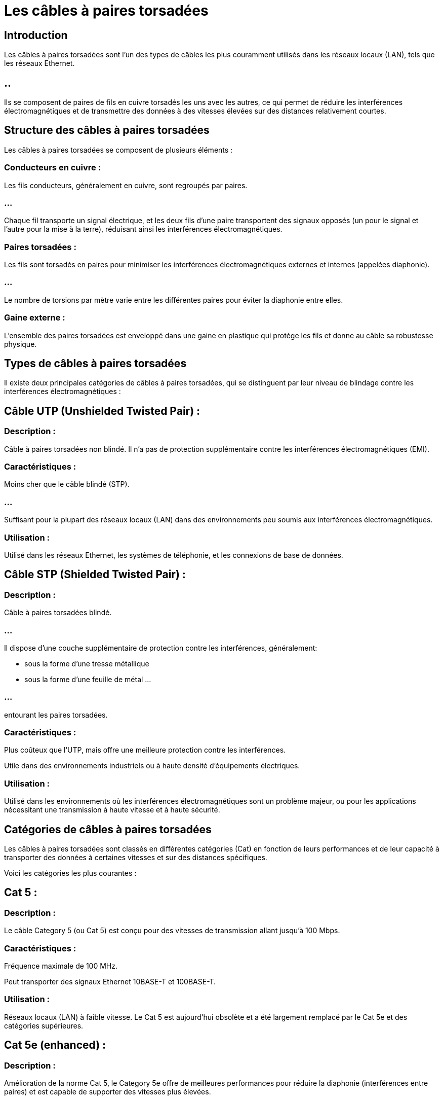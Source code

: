 = Les câbles à paires torsadées 
:revealjs_theme: beige
:source-highlighter: highlight.js
:icons: font


== Introduction
Les câbles à paires torsadées sont l'un des types de câbles les plus couramment utilisés dans les réseaux locaux (LAN), tels que les réseaux Ethernet. 

== ..

Ils se composent de paires de fils en cuivre torsadés les uns avec les autres, ce qui permet de réduire les interférences électromagnétiques et de transmettre des données à des vitesses élevées sur des distances relativement courtes.

== Structure des câbles à paires torsadées

Les câbles à paires torsadées se composent de plusieurs éléments :

=== Conducteurs en cuivre :

Les fils conducteurs, généralement en cuivre, sont regroupés par paires. 

=== ...

Chaque fil transporte un signal électrique, et les deux fils d'une paire transportent des signaux opposés (un pour le signal et l'autre pour la mise à la terre), réduisant ainsi les interférences électromagnétiques.


=== Paires torsadées :

Les fils sont torsadés en paires pour minimiser les interférences électromagnétiques externes et internes (appelées diaphonie). 

=== ...

Le nombre de torsions par mètre varie entre les différentes paires pour éviter la diaphonie entre elles.

=== Gaine externe :

L'ensemble des paires torsadées est enveloppé dans une gaine en plastique qui protège les fils et donne au câble sa robustesse physique.

== Types de câbles à paires torsadées

Il existe deux principales catégories de câbles à paires torsadées, qui se distinguent par leur niveau de blindage contre les interférences électromagnétiques :

== Câble UTP (Unshielded Twisted Pair) :

=== Description : 

Câble à paires torsadées non blindé. Il n'a pas de protection supplémentaire contre les interférences électromagnétiques (EMI).

=== Caractéristiques :

Moins cher que le câble blindé (STP).

=== ...

Suffisant pour la plupart des réseaux locaux (LAN) dans des environnements peu soumis aux interférences électromagnétiques.

=== Utilisation : 

Utilisé dans les réseaux Ethernet, les systèmes de téléphonie, et les connexions de base de données.

== Câble STP (Shielded Twisted Pair) :

=== Description : 

Câble à paires torsadées blindé. 

=== ...

Il dispose d'une couche supplémentaire de protection contre les interférences, généralement:
[%step]
* sous la forme d'une tresse métallique 
* sous la forme d'une feuille de métal ...

=== ...

entourant les paires torsadées.

=== Caractéristiques :

Plus coûteux que l'UTP, mais offre une meilleure protection contre les interférences.


Utile dans des environnements industriels ou à haute densité d'équipements électriques.

=== Utilisation : 

Utilisé dans les environnements où les interférences électromagnétiques sont un problème majeur, ou pour les applications nécessitant une transmission à haute vitesse et à haute sécurité.

== Catégories de câbles à paires torsadées

Les câbles à paires torsadées sont classés en différentes catégories (Cat) en fonction de leurs performances et de leur capacité à transporter des données à certaines vitesses et sur des distances spécifiques. 


Voici les catégories les plus courantes :

== Cat 5 :

=== Description : 

Le câble Category 5 (ou Cat 5) est conçu pour des vitesses de transmission allant jusqu'à 100 Mbps.

=== Caractéristiques :

Fréquence maximale de 100 MHz.

Peut transporter des signaux Ethernet 10BASE-T et 100BASE-T.

=== Utilisation : 

Réseaux locaux (LAN) à faible vitesse. Le Cat 5 est aujourd'hui obsolète et a été largement remplacé par le Cat 5e et des catégories supérieures.

== Cat 5e (enhanced) :

=== Description : 

Amélioration de la norme Cat 5, le Category 5e offre de meilleures performances pour réduire la diaphonie (interférences entre paires) et est capable de supporter des vitesses plus élevées.

=== Caractéristiques :

Fréquence maximale de 100 MHz.

Prend en charge des vitesses de transmission jusqu'à 1 Gbps (Gigabit Ethernet).

=== Utilisation : 

Largement utilisé pour les réseaux locaux Ethernet modernes, en particulier dans les petites et moyennes entreprises ou les réseaux domestiques.

== Cat 6 :

=== Description : 

Le câble Category 6 est conçu pour supporter des débits plus élevés et des fréquences plus importantes.

=== Caractéristiques :

Fréquence maximale de 250 MHz.

=== ...

Prend en charge des vitesses jusqu'à 10 Gbps sur des distances allant jusqu'à 55 mètres.

=== ...

Offre une meilleure protection contre la diaphonie par rapport au Cat 5e.


=== Utilisation : 

Utilisé dans les réseaux locaux à haute performance, les réseaux d'entreprise et les centres de données.

== Cat 6a (augmented) :

=== Description : 

Une version améliorée du Cat 6, le Category 6a est conçu pour réduire encore davantage les interférences et augmenter les performances.

=== Caractéristiques :

Fréquence maximale de 500 MHz.

=== ...

Prend en charge des vitesses de 10 Gbps sur des distances allant jusqu'à 100 mètres.

=== Utilisation : 

Utilisé dans les centres de données, les réseaux à haute performance nécessitant une large bande passante.

== Cat 7 :

=== Description : 

Le Category 7 est conçu pour des applications de transmission de données encore plus exigeantes, notamment pour les réseaux 10 Gigabit Ethernet.

=== Caractéristiques :

Fréquence maximale de 600 MHz.

=== ...

Prend en charge des vitesses de 10 Gbps sur des distances allant jusqu'à 100 mètres, avec une meilleure protection contre les interférences.

== Câble blindé (STP ou S/FTP).

=== Utilisation : 

Réseaux d'entreprise à très haute performance, centres de données, applications multimédia.

== Cat 8 :

=== Description : 

Le Category 8 est conçu pour les réseaux à très haute performance, tels que les centres de données avec des besoins de transmission très rapides.

=== Caractéristiques :

Fréquence maximale de 2000 MHz.

=== ...

Prend en charge des vitesses de 25 à 40 Gbps sur des distances allant jusqu'à 30 mètres.

=== ...

Utilise une conception blindée pour réduire les interférences.

=== Utilisation : 

Principalement utilisé dans les centres de données ou les environnements avec des exigences de bande passante extrêmement élevées.

=== ...

Connecteurs utilisés avec les câbles à paires torsadées

=== ...

Le connecteur standard utilisé pour les câbles à paires torsadées dans les réseaux Ethernet est le connecteur RJ-45 (Registered Jack 45). 

=== ...

Il comporte 8 broches, correspondant aux 8 fils de cuivre (4 paires torsadées) du câble, et est utilisé pour connecter des équipements réseau tels que:

=== ...

[%step]
* les ordinateurs, 
* les commutateurs, 
* les routeurs, 
* les modems.


== T568A et T568B : 


Ce sont deux standards de câblage pour la disposition des fils à l'intérieur du connecteur RJ-45. 

Les deux standards définissent des séquences de fils différentes, mais ils fonctionnent de manière identique tant que la même norme est utilisée aux deux extrémités d'un câble.


== Avantages des câbles à paires torsadées

=== Coût :

Les câbles à paires torsadées, en particulier les câbles UTP, sont peu coûteux à produire et à installer, ce qui en fait le choix le plus économique pour les réseaux locaux.

=== Flexibilité :

Ils sont flexibles et faciles à installer, même dans des environnements complexes. 

=== ...

Leur souplesse permet de les tirer facilement dans les conduits ou le long des murs.

=== Compatibilité :

Les câbles à paires torsadées sont le standard pour les réseaux Ethernet, et sont largement pris en charge par la majorité des équipements réseau modernes, tels que 
[%step]
* les routeurs, 
* les commutateurs,
* es cartes réseau.

=== Réduction des interférences :

Grâce à la torsion des fils, les câbles à paires torsadées réduisent efficacement les interférences électromagnétiques, en particulier dans les réseaux UTP où les paires torsadées suffisent pour les environnements à faible interférence.




== Inconvénients des câbles à paires torsadées


=== Distance limitée :

Les câbles à paires torsadées, bien que performants sur de courtes distances (jusqu'à 100 mètres pour le Cat 5e et 6), ne conviennent pas pour les longues distances. 

=== ...

Pour des transmissions plus longues, des solutions comme la fibre optique sont préférées.


=== Sensibilité aux interférences (UTP) :

Les câbles UTP, qui ne sont pas blindés, peuvent être sensibles aux interférences électromagnétiques dans des environnements bruyants, ce qui peut entraîner une dégradation du signal.


=== Performance limitée dans les environnements haute vitesse :

Les câbles des catégories inférieures (Cat 5 et 5e) peuvent devenir insuffisants pour les réseaux à très haute vitesse (au-dessus de 1 Gbps) ou les environnements nécessitant une bande passante très élevée (comme les centres de données modernes).






